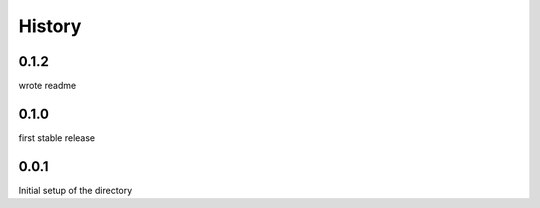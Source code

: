 =======
History
=======

0.1.2
-----
wrote readme

0.1.0
-----
first stable release

0.0.1
-----
Initial setup of the directory

